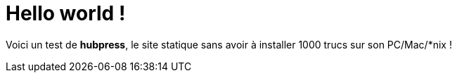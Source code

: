 # Hello world !

Voici un test de **hubpress**, le site statique sans avoir à installer 1000 trucs sur son PC/Mac/*nix !